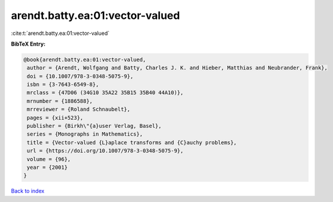 arendt.batty.ea:01:vector-valued
================================

:cite:t:`arendt.batty.ea:01:vector-valued`

**BibTeX Entry:**

.. code-block:: bibtex

   @book{arendt.batty.ea:01:vector-valued,
    author = {Arendt, Wolfgang and Batty, Charles J. K. and Hieber, Matthias and Neubrander, Frank},
    doi = {10.1007/978-3-0348-5075-9},
    isbn = {3-7643-6549-8},
    mrclass = {47D06 (34G10 35A22 35B15 35B40 44A10)},
    mrnumber = {1886588},
    mrreviewer = {Roland Schnaubelt},
    pages = {xii+523},
    publisher = {Birkh\"{a}user Verlag, Basel},
    series = {Monographs in Mathematics},
    title = {Vector-valued {L}aplace transforms and {C}auchy problems},
    url = {https://doi.org/10.1007/978-3-0348-5075-9},
    volume = {96},
    year = {2001}
   }

`Back to index <../By-Cite-Keys.rst>`_
